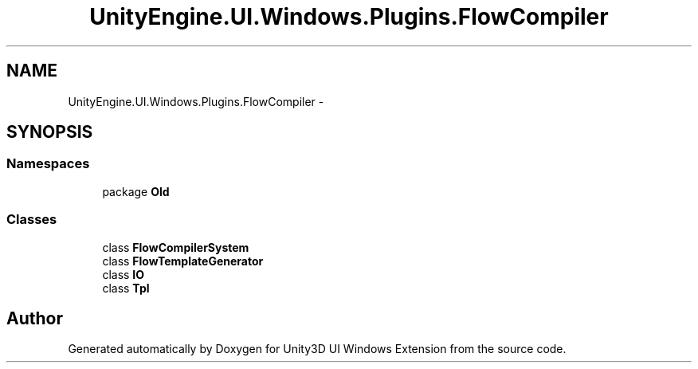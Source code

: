 .TH "UnityEngine.UI.Windows.Plugins.FlowCompiler" 3 "Fri Apr 3 2015" "Version version 0.8a" "Unity3D UI Windows Extension" \" -*- nroff -*-
.ad l
.nh
.SH NAME
UnityEngine.UI.Windows.Plugins.FlowCompiler \- 
.SH SYNOPSIS
.br
.PP
.SS "Namespaces"

.in +1c
.ti -1c
.RI "package \fBOld\fP"
.br
.in -1c
.SS "Classes"

.in +1c
.ti -1c
.RI "class \fBFlowCompilerSystem\fP"
.br
.ti -1c
.RI "class \fBFlowTemplateGenerator\fP"
.br
.ti -1c
.RI "class \fBIO\fP"
.br
.ti -1c
.RI "class \fBTpl\fP"
.br
.in -1c
.SH "Author"
.PP 
Generated automatically by Doxygen for Unity3D UI Windows Extension from the source code\&.
